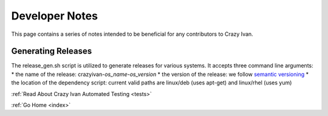 .. _devnotes:

Developer Notes
===============

This page contains a series of notes intended to be beneficial for any contributors to Crazy Ivan.

Generating Releases
-------------------

The release_gen.sh script is utilized to generate releases for various systems.
It accepts three command line arguments:
* the name of the release: crazyivan-*os_name*-*os_version*
* the version of the release: we follow `semantic versioning <http://semver.org/>`__
* the location of the dependency script: current valid paths are linux/deb (uses apt-get) and linux/rhel (uses yum)

:ref:`Read About Crazy Ivan Automated Testing <tests>`

:ref:`Go Home <index>`
